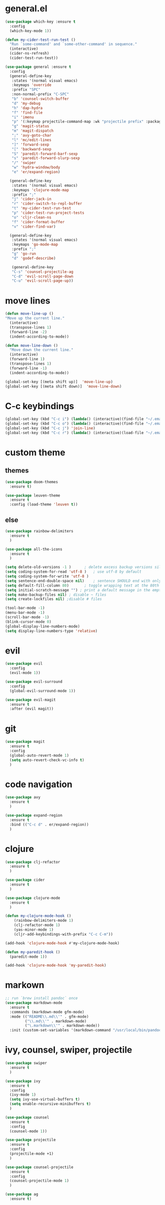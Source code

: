 * general.el
#+BEGIN_SRC emacs-lisp
(use-package which-key :ensure t
  :config
  (which-key-mode 1))

(defun my-cider-test-run-test ()
  "Run `some-command' and `some-other-command' in sequence."
  (interactive)
  (cider-ns-refresh)
  (cider-test-run-test))

(use-package general :ensure t
  :config
  (general-define-key
   :states '(normal visual emacs)
   :keymaps 'override
   :prefix "SPC"
   :non-normal-prefix "C-SPC"
   "b" 'counsel-switch-buffer
   "d" 'my-debug
   "h" 'dap-hydra
   "f" 'find-file
   "i" 'imenu
   "p" '(:keymap projectile-command-map :wk "projectile prefix" :package projectile)
   "g" 'magit-status
   "m" 'magit-dispatch
   ";" 'avy-goto-char
   "l" 'mc/edit-lines
   "]" 'forward-sexp
   "[" 'backward-sexp
   "S" 'paredit-forward-barf-sexp
   "s" 'paredit-forward-slurp-sexp
   "/" 'swiper
   "w" 'hydra-window/body
   "e" 'er/expand-region)

  (general-define-key
   :states '(normal visual emacs)
   :keymaps 'clojure-mode-map
   :prefix ";"
   "j" 'cider-jack-in
   "r" 'cider-switch-to-repl-buffer
   "t" 'my-cider-test-run-test
   "p" 'cider-test-run-project-tests
   "o" 'cljr-clean-ns
   "f" 'cider-format-buffer
   "v" 'cider-find-var)

  (general-define-key
   :states '(normal visual emacs)
   :keymaps 'go-mode-map
   :prefix ";"
   "g" 'go-run
   "d" 'godef-describe)

   (general-define-key
   "C-s" 'counsel-projectile-ag
   "C-d" 'evil-scroll-page-down
   "C-u" 'evil-scroll-page-up))
#+END_SRC

* move lines
#+BEGIN_SRC emacs-lisp
(defun move-line-up ()
"Move up the current line."
  (interactive)
  (transpose-lines 1)
  (forward-line -2)
  (indent-according-to-mode))

(defun move-line-down ()
  "Move down the current line."
  (interactive)
  (forward-line 1)
  (transpose-lines 1)
  (forward-line -1)
  (indent-according-to-mode))

(global-set-key [(meta shift up)]  'move-line-up)
(global-set-key [(meta shift down)]  'move-line-down)
#+END_SRC

* C-c keybindings
#+BEGIN_SRC emacs-lisp
(global-set-key (kbd "C-c i") (lambda() (interactive)(find-file "~/.emacs.d/init.el")))
(global-set-key (kbd "C-c o") (lambda() (interactive)(find-file "~/.emacs.d/config.org")))
(global-set-key (kbd "C-c j") 'join-line)
(global-set-key (kbd "C-c r") (lambda() (interactive)(load-file "~/.emacs.d/init.el")))
#+END_SRC

* custom theme
** themes
#+BEGIN_SRC emacs-lisp
(use-package doom-themes
  :ensure t)

(use-package leuven-theme 
  :ensure t
  :config (load-theme 'leuven t))
#+END_SRC

** else
#+BEGIN_SRC emacs-lisp
(use-package rainbow-delimiters
  :ensure t
  )

(use-package all-the-icons
  :ensure t
  )

(setq delete-old-versions -1 )		; delete excess backup versions silently
(setq coding-system-for-read 'utf-8 )	; use utf-8 by default
(setq coding-system-for-write 'utf-8 )
(setq sentence-end-double-space nil)	; sentence SHOULD end with only a point.
(setq default-fill-column 80)		; toggle wrapping text at the 80th character
(setq initial-scratch-message "") ; print a default message in the empty scratch buffer opened at startup
(setq make-backup-files nil) ; disable ~ files
(setq create-lockfiles nil) ;disable # files

(tool-bar-mode -1)
(menu-bar-mode -1)
(scroll-bar-mode -1)
(blink-cursor-mode 0)
(global-display-line-numbers-mode)
(setq display-line-numbers-type 'relative)

#+END_SRC

* evil
#+BEGIN_SRC emacs-lisp
(use-package evil
  :config
  (evil-mode 1))

(use-package evil-surround
  :config
  (global-evil-surround-mode 1))

(use-package evil-magit
  :ensure t
  :after (evil magit))
#+END_SRC

* git
#+BEGIN_SRC emacs-lisp
(use-package magit 
  :ensure t
  :config
  (global-auto-revert-mode 1)
  (setq auto-revert-check-vc-info t)
  )
#+END_SRC

* code navigation
#+BEGIN_SRC emacs-lisp
(use-package avy 
  :ensure t
  )

(use-package expand-region
  :ensure t
  :bind (("C-c d" . er/expand-region))
  )
#+END_SRC

* clojure
#+BEGIN_SRC emacs-lisp
(use-package clj-refactor
  :ensure t
  )

(use-package cider
  :ensure t
  )

(use-package clojure-mode
  :ensure t
  )

(defun my-clojure-mode-hook ()
    (rainbow-delimiters-mode 1)
    (clj-refactor-mode 1)
    (yas-minor-mode 1) 
    (cljr-add-keybindings-with-prefix "C-c C-m"))

(add-hook 'clojure-mode-hook #'my-clojure-mode-hook)

(defun my-paredit-hook ()
  (paredit-mode 1))

(add-hook 'clojure-mode-hook 'my-paredit-hook)

#+END_SRC

* markown
#+BEGIN_SRC emacs-lisp
;; run `brew install pandoc` once
(use-package markdown-mode
  :ensure t
  :commands (markdown-mode gfm-mode)
  :mode (("README\\.md\\'" . gfm-mode)
         ("\\.md\\'" . markdown-mode)
         ("\.markdown\\'" . markdown-mode))
  :init (custom-set-variables '(markdown-command "/usr/local/bin/pandoc")))
#+END_SRC
 
* ivy, counsel, swiper, projectile
#+BEGIN_SRC emacs-lisp
(use-package swiper
  :ensure t
  )

(use-package ivy
  :ensure t
  :config
  (ivy-mode 1)
  (setq ivy-use-virtual-buffers t)
  (setq enable-recursive-minibuffers t)
  )

(use-package counsel
  :ensure t
  :config
  (counsel-mode 1))

(use-package projectile
  :ensure t
  :config 
  (projectile-mode +1)
  )

(use-package counsel-projectile
  :ensure t
  :config
  (counsel-projectile-mode 1)
  )

(use-package ag 
  :ensure t)

#+END_SRC

* yaml
#+BEGIN_SRC emacs-lisp
(use-package yaml-mode
  :ensure t
  :config (add-to-list 'auto-mode-alist '("\\.yml\\'" . yaml-mode))
)
#+END_SRC

* exec-path
#+BEGIN_SRC emacs-lisp
  ;; (use-package exec-path-from-shell
    ;; :ensure t
    ;; :config
    ;; (when (memq window-system '(mac ns x))
      ;; (exec-path-from-shell-initialize)))

(use-package exec-path-from-shell
  :ensure t
  :config (exec-path-from-shell-initialize))

#+END_SRC

* neotree
#+BEGIN_SRC emacs-lisp
(use-package neotree 
  :ensure t
  :bind (("<f8>" . neotree-toggle))
  :config
  (setq neo-theme (if (display-graphic-p) 'icons 'arrow))
  (setq neo-window-fixed-size nil)
  )
#+END_SRC

* commenting
#+BEGIN_SRC emacs-lisp
(global-set-key (kbd "s-/") 'comment-line)
#+END_SRC

* org-mode
#+BEGIN_SRC emacs-lisp
(setq org-hide-emphasis-markers t)
#+END_SRC

* go
Note: Install gocode https://github.com/mdempsky/gocode first, required for go auto-complete.
#+BEGIN_SRC emacs-lisp
(require 'dap-go)
(use-package go-mode
  :ensure t
  :init
  :config
  (progn 
  (autoload 'go-mode "go-mode" nil t)
  (add-to-list 'auto-mode-alist '("\\.go\\'" . go-mode))
  (electric-pair-mode 1)
  (add-hook 'before-save-hook #'gofmt-before-save)))

(add-hook 'prog-mode-hook #'rainbow-delimiters-mode)
(add-hook 'go-mode-hook #'dap-mode)
(add-hook 'go-mode-hook #'dap-ui-mode)
(add-hook 'go-mode-hook #'paredit-mode)

(defun my-debug ()
  (interactive)
  (call-interactively 'dap-debug-last)
  (call-interactively 'dap-hydra))

(add-to-list 'load-path "~/go/src/github.com/mdempsky/gocode/emacs/")

(use-package popup
  :ensure t)
  
(use-package auto-complete
  :ensure t
  :after (popup))

(require 'go-autocomplete)
(require 'auto-complete-config)
(ac-config-default)

(use-package gotest
  :ensure t)

#+END_SRC

* iedit
Use shortcut C-; to mark all occurences. Edit 1 -> change all.
#+BEGIN_SRC emacs-lisp
(use-package iedit
  :ensure t
  )

#+END_SRC

* python
 #+BEGIN_SRC emacs-lisp
(use-package elpy
:ensure t
:init
(elpy-enable))

(use-package py-autopep8
  :ensure t
  :init
  (add-hook 'python-mode-hook 'py-autopep8-enable-on-save)
)

(require 'dap-python)

 
 #+END_SRC
 
* hydra

#+BEGIN_SRC emacs-lisp

(defhydra hydra-window (:hint nil)
"
^window^
^^^^^^^^-----------------------------------------------------------------
_r_: right
_b_: below
_o_: next
_k_: close
_x_: kill
_1_: close others
"

("r" split-window-right)
("b" split-window-below)
("k" delete-window)
("o" other-window)
("x" kill-buffer-and-window)
("1" delete-other-windows)
)

(defhydra hydra-cider (:hint nil)
"
^sexp^                       ^test^                           ^misc^
^^^^^^^^-----------------------------------------------------------------
_r_: raise                   _p_: run all project tests       _e_: eval current
_s_: slurp                   _t_: run test                    _v_: go to definition
_b_: barf                    _n_: refresh namespace           _c_: restart cider
_)_: next paren              ^ ^                              _l_: eval last
"

("r" raise-sexp)
("p" cider-test-run-project-tests)
("t" my-cider-test-run-test)
("s" paredit-forward-slurp-sexp)
("b" paredit-forward-barf-sexp)
("e" cider-eval-defun-at-point)
("v" cider-find-var)
("n" cider-ns-refresh)
("c" cider-restart)
(")" evil-next-close-paren)
("l" cider-eval-last-sexp)
)

(global-set-key (kbd "C-c ;") 'hydra-cider/body)

 #+END_SRC
* flycheck

#+BEGIN_SRC emacs-lisp
(use-package flycheck
  :ensure t
  :config 
  (global-flycheck-mode))

#+END_SRC
